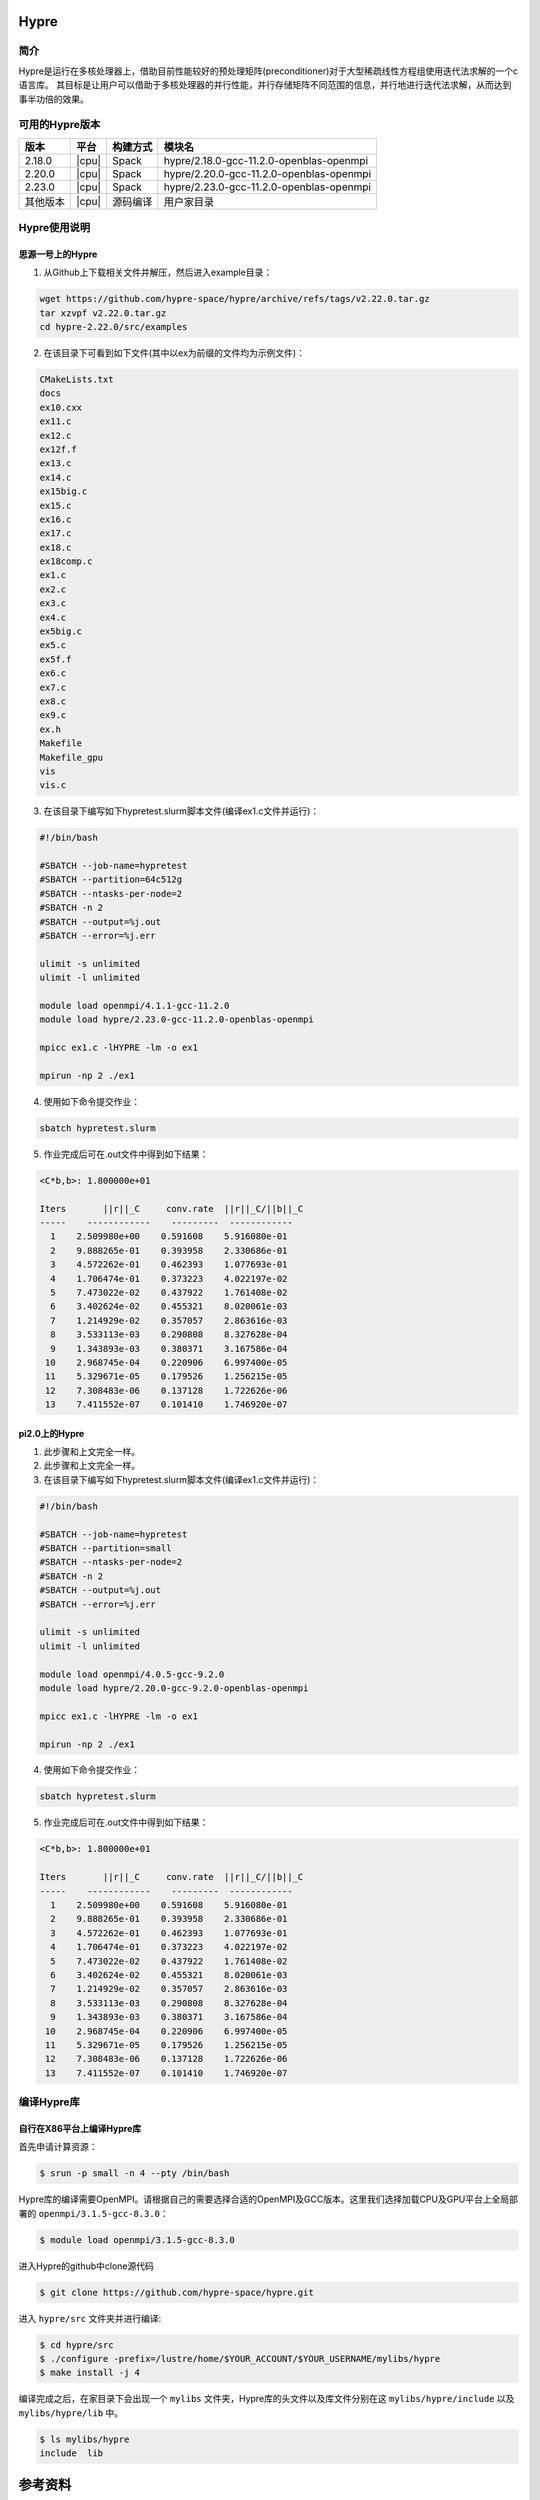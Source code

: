 .. _Hypre:

Hypre
======

简介
------

Hypre是运行在多核处理器上，借助目前性能较好的预处理矩阵(preconditioner)对于大型稀疏线性方程组使用迭代法求解的一个c语言库。 其目标是让用户可以借助于多核处理器的并行性能，并行存储矩阵不同范围的信息，并行地进行迭代法求解，从而达到事半功倍的效果。

可用的Hypre版本
----------------------

+----------+-------+----------+-----------------------------------------+
| 版本     | 平台  | 构建方式 | 模块名                                  |
+==========+=======+==========+=========================================+
| 2.18.0   | |cpu| | Spack    | hypre/2.18.0-gcc-11.2.0-openblas-openmpi|
+----------+-------+----------+-----------------------------------------+
| 2.20.0   | |cpu| | Spack    | hypre/2.20.0-gcc-11.2.0-openblas-openmpi|
+----------+-------+----------+-----------------------------------------+
| 2.23.0   | |cpu| | Spack    | hypre/2.23.0-gcc-11.2.0-openblas-openmpi|
+----------+-------+----------+-----------------------------------------+
| 其他版本 | |cpu| | 源码编译 | 用户家目录                              |
+----------+-------+----------+-----------------------------------------+


Hypre使用说明
-----------------------------

思源一号上的Hypre
~~~~~~~~~~~~~~~~~~~~~~~~~~~~~~~~~~~~~

1. 从Github上下载相关文件并解压，然后进入example目录：

.. code:: bash

  wget https://github.com/hypre-space/hypre/archive/refs/tags/v2.22.0.tar.gz
  tar xzvpf v2.22.0.tar.gz
  cd hypre-2.22.0/src/examples

2. 在该目录下可看到如下文件(其中以ex为前缀的文件均为示例文件)：

.. code:: bash

  CMakeLists.txt
  docs
  ex10.cxx
  ex11.c
  ex12.c
  ex12f.f
  ex13.c
  ex14.c
  ex15big.c
  ex15.c
  ex16.c
  ex17.c
  ex18.c
  ex18comp.c
  ex1.c
  ex2.c
  ex3.c
  ex4.c
  ex5big.c
  ex5.c
  ex5f.f
  ex6.c
  ex7.c
  ex8.c
  ex9.c
  ex.h
  Makefile
  Makefile_gpu
  vis
  vis.c


3. 在该目录下编写如下hypretest.slurm脚本文件(编译ex1.c文件并运行)：

.. code:: bash

  #!/bin/bash

  #SBATCH --job-name=hypretest
  #SBATCH --partition=64c512g
  #SBATCH --ntasks-per-node=2
  #SBATCH -n 2
  #SBATCH --output=%j.out
  #SBATCH --error=%j.err

  ulimit -s unlimited
  ulimit -l unlimited

  module load openmpi/4.1.1-gcc-11.2.0
  module load hypre/2.23.0-gcc-11.2.0-openblas-openmpi

  mpicc ex1.c -lHYPRE -lm -o ex1

  mpirun -np 2 ./ex1

4. 使用如下命令提交作业：

.. code:: bash

  sbatch hypretest.slurm

5. 作业完成后可在.out文件中得到如下结果：

.. code:: bash

  <C*b,b>: 1.800000e+01

  Iters       ||r||_C     conv.rate  ||r||_C/||b||_C
  -----    ------------    ---------  ------------ 
    1    2.509980e+00    0.591608    5.916080e-01
    2    9.888265e-01    0.393958    2.330686e-01
    3    4.572262e-01    0.462393    1.077693e-01
    4    1.706474e-01    0.373223    4.022197e-02
    5    7.473022e-02    0.437922    1.761408e-02
    6    3.402624e-02    0.455321    8.020061e-03
    7    1.214929e-02    0.357057    2.863616e-03
    8    3.533113e-03    0.290808    8.327628e-04
    9    1.343893e-03    0.380371    3.167586e-04
   10    2.968745e-04    0.220906    6.997400e-05
   11    5.329671e-05    0.179526    1.256215e-05
   12    7.308483e-06    0.137128    1.722626e-06
   13    7.411552e-07    0.101410    1.746920e-07


pi2.0上的Hypre
~~~~~~~~~~~~~~~~~~~~~~~~~~~~~~~~~~~~~

1. 此步骤和上文完全一样。


2. 此步骤和上文完全一样。



3. 在该目录下编写如下hypretest.slurm脚本文件(编译ex1.c文件并运行)：

.. code:: bash

  #!/bin/bash

  #SBATCH --job-name=hypretest
  #SBATCH --partition=small
  #SBATCH --ntasks-per-node=2
  #SBATCH -n 2
  #SBATCH --output=%j.out
  #SBATCH --error=%j.err

  ulimit -s unlimited
  ulimit -l unlimited

  module load openmpi/4.0.5-gcc-9.2.0
  module load hypre/2.20.0-gcc-9.2.0-openblas-openmpi

  mpicc ex1.c -lHYPRE -lm -o ex1

  mpirun -np 2 ./ex1

4. 使用如下命令提交作业：

.. code:: bash

  sbatch hypretest.slurm

5. 作业完成后可在.out文件中得到如下结果：

.. code:: bash

  <C*b,b>: 1.800000e+01

  Iters       ||r||_C     conv.rate  ||r||_C/||b||_C
  -----    ------------    ---------  ------------ 
    1    2.509980e+00    0.591608    5.916080e-01
    2    9.888265e-01    0.393958    2.330686e-01
    3    4.572262e-01    0.462393    1.077693e-01
    4    1.706474e-01    0.373223    4.022197e-02
    5    7.473022e-02    0.437922    1.761408e-02
    6    3.402624e-02    0.455321    8.020061e-03
    7    1.214929e-02    0.357057    2.863616e-03
    8    3.533113e-03    0.290808    8.327628e-04
    9    1.343893e-03    0.380371    3.167586e-04
   10    2.968745e-04    0.220906    6.997400e-05
   11    5.329671e-05    0.179526    1.256215e-05
   12    7.308483e-06    0.137128    1.722626e-06
   13    7.411552e-07    0.101410    1.746920e-07


编译Hypre库
-----------

自行在X86平台上编译Hypre库
~~~~~~~~~~~~~~~~~~~~~~~~~~

首先申请计算资源：

.. code:: bash

   $ srun -p small -n 4 --pty /bin/bash

Hypre库的编译需要OpenMPI。请根据自己的需要选择合适的OpenMPI及GCC版本。这里我们选择加载CPU及GPU平台上全局部署的 ``openmpi/3.1.5-gcc-8.3.0``：

.. code:: bash
    
   $ module load openmpi/3.1.5-gcc-8.3.0

进入Hypre的github中clone源代码

.. code:: bash

   $ git clone https://github.com/hypre-space/hypre.git

进入 ``hypre/src`` 文件夹并进行编译:

.. code:: bash

   $ cd hypre/src
   $ ./configure -prefix=/lustre/home/$YOUR_ACCOUNT/$YOUR_USERNAME/mylibs/hypre
   $ make install -j 4

编译完成之后，在家目录下会出现一个 ``mylibs`` 文件夹，Hypre库的头文件以及库文件分别在这 ``mylibs/hypre/include`` 以及 ``mylibs/hypre/lib`` 中。

.. code:: bash

   $ ls mylibs/hypre
   include  lib


参考资料
========

-  `Hypre github主页 <https://github.com/hypre-space/hypre>`__
-  `Hypre与Petsc安装文档及性能测试 <https://www.jianshu.com/p/6bfadd9d6d64>`__

